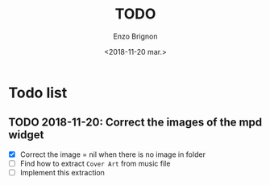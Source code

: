 #+OPTIONS: ':nil *:t -:t ::t <:t H:3 \n:nil ^:t arch:headline
#+OPTIONS: author:t broken-links:nil c:nil creator:nil
#+OPTIONS: d:(not "LOGBOOK") date:t e:t email:nil f:t inline:t num:t
#+OPTIONS: p:nil pri:nil prop:nil stat:t tags:t tasks:t tex:t
#+OPTIONS: timestamp:t title:t toc:t todo:t |:t
#+TITLE: TODO
#+DATE: <2018-11-20 mar.>
#+AUTHOR: Enzo Brignon
#+EMAIL: brignone@nia.lan
#+LANGUAGE: en
#+SELECT_TAGS: export
#+EXCLUDE_TAGS: noexport
#+CREATOR: Emacs 25.1.1 (Org mode 9.1.14)

# Last modification: ** 2018-11-20

* Todo list
** TODO 2018-11-20: Correct the images of the mpd widget
   - [X] Correct the image = nil when there is no image in folder
   - [ ] Find how to extract =Cover Art= from music file
   - [ ] Implement this extraction
